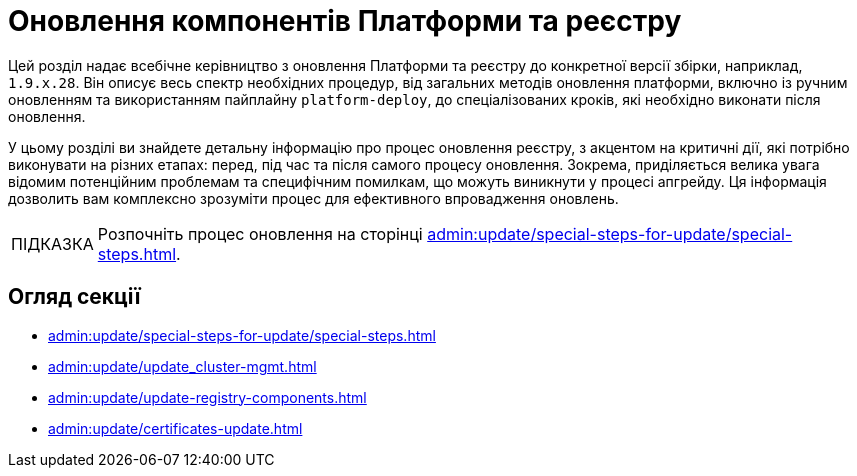:tip-caption: ПІДКАЗКА

= Оновлення компонентів Платформи та реєстру

Цей розділ надає всебічне керівництво з оновлення Платформи та реєстру до конкретної версії збірки, наприклад, `1.9.x.28`. Він описує весь спектр необхідних процедур, від загальних методів оновлення платформи, включно із ручним оновленням та використанням пайплайну `platform-deploy`, до спеціалізованих кроків, які необхідно виконати після оновлення.

У цьому розділі ви знайдете детальну інформацію про процес оновлення реєстру, з акцентом на критичні дії, які потрібно виконувати на різних етапах: перед, під час та після самого процесу оновлення. Зокрема, приділяється велика увага відомим потенційним проблемам та специфічним помилкам, що можуть виникнути у процесі апгрейду. Ця інформація дозволить вам комплексно зрозуміти процес для ефективного впровадження оновлень.

TIP: Розпочніть процес оновлення на сторінці xref:admin:update/special-steps-for-update/special-steps.adoc[].

== Огляд секції

* xref:admin:update/special-steps-for-update/special-steps.adoc[]
* xref:admin:update/update_cluster-mgmt.adoc[]
* xref:admin:update/update-registry-components.adoc[]
* xref:admin:update/certificates-update.adoc[]